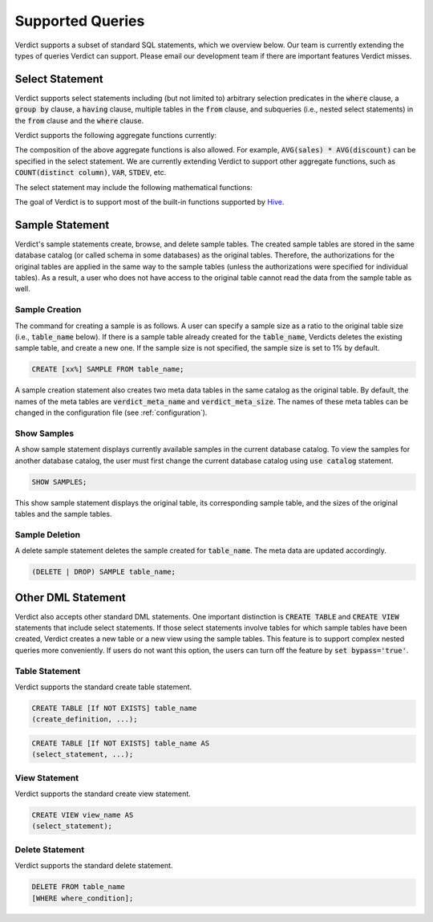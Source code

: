 .. _features:

****************************************************
Supported Queries
****************************************************

Verdict supports a subset of standard SQL statements, which we overview below. Our team is currently
extending the types of queries Verdict can support. Please email our development team if there are
important features Verdict misses.


Select Statement
====================================================

Verdict supports select statements including (but not limited to) arbitrary selection predicates in
the :code:`where` clause, a :code:`group by` clause, a :code:`having` clause, multiple tables in the
:code:`from` clause, and subqueries (i.e., nested select statements)
in the :code:`from` clause and the :code:`where` clause.

Verdict supports the following aggregate functions currently:

.. rst-class:: center

    +------------------------+------------------------------+
    | Aggregate function     | Remarks                      |
    +========================+==============================+
    | AVG                    |                              |
    +------------------------+------------------------------+
    | COUNT                  |                              |
    +------------------------+------------------------------+
    | SUM                    |                              |
    +------------------------+------------------------------+



The composition of the above aggregate functions is also allowed. For example, :code:`AVG(sales) *
AVG(discount)` can be specified in the select statement.  We are currently extending Verdict to support
other aggregate functions, such as :code:`COUNT(distinct column)`, :code:`VAR`, :code:`STDEV`, etc.

The select statement may include the following mathematical functions:

.. rst-class:: center

    +------------------------+------------------------------+
    | Mathematical function  | Remarks                      |
    +========================+==============================+
    | ROUND                  |                              |
    +------------------------+------------------------------+
    | FLOOR                  |                              |
    +------------------------+------------------------------+
    | CEIL                   |                              |
    +------------------------+------------------------------+
    | EXP                    |                              |
    +------------------------+------------------------------+
    | LN                     | a natural logarithm          |
    +------------------------+------------------------------+
    | LOG10                  | log with base 10             |
    +------------------------+------------------------------+
    | LOG2                   | log with base 2              |
    +------------------------+------------------------------+
    | SIN                    |                              |
    +------------------------+------------------------------+
    | COS                    |                              |
    +------------------------+------------------------------+
    | TAN                    |                              |
    +------------------------+------------------------------+
    | SIGN                   |                              |
    +------------------------+------------------------------+


The goal of Verdict is to support most of the built-in functions supported by `Hive
<https://cwiki.apache.org/confluence/display/Hive/LanguageManual+UDF>`_.


Sample Statement
====================================================

Verdict's sample statements create, browse, and delete sample tables. The created sample tables are
stored in the same database catalog (or called schema in some databases) as the original tables.
Therefore, the authorizations for the original tables are applied in the same way to the sample
tables (unless the authorizations were specified for individual tables). As a result, a user who
does not have access to the original table cannot read the data from the sample table as well.


Sample Creation
****************************************************

The command for creating a sample is as follows. A user can specify a sample size as a ratio to the
original table size (i.e., :code:`table_name` below). If there is a sample table already created for
the :code:`table_name`, Verdicts deletes the existing sample table, and create a new one. If the
sample size is not specified, the sample size is set to 1% by default.

.. code-block:: sql

    CREATE [xx%] SAMPLE FROM table_name;

A sample creation statement also creates two meta data tables in the same catalog as the original
table. By default, the names of the meta tables are :code:`verdict_meta_name` and
:code:`verdict_meta_size`. The names of these meta tables can be changed in the configuration file
(see :ref:`configuration`).


Show Samples
****************************************************

A show sample statement displays currently available samples in the current database catalog. To
view the samples for another database catalog, the user must first change the current database
catalog using :code:`use catalog` statement.

.. code-block:: sql

    SHOW SAMPLES;

This show sample statement displays the original table, its corresponding sample table, and the
sizes of the original tables and the sample tables.


Sample Deletion
****************************************************

A delete sample statement deletes the sample created for :code:`table_name`. The meta data are
updated accordingly.

.. code-block:: sql

    (DELETE | DROP) SAMPLE table_name;



Other DML Statement
====================================================

Verdict also accepts other standard DML statements. One important distinction is :code:`CREATE
TABLE` and :code:`CREATE VIEW` statements that include select statements. If those select statements
involve tables for which sample tables have been created, Verdict creates a new table or a new view using
the sample tables. This feature is to support complex nested queries more conveniently. If users do not
want this option, the users can turn off the feature by :code:`set bypass='true'`.


Table Statement
****************************************************

Verdict supports the standard create table statement.

.. code-block:: sql

    CREATE TABLE [If NOT EXISTS] table_name
    (create_definition, ...);


.. code-block:: sql

    CREATE TABLE [If NOT EXISTS] table_name AS
    (select_statement, ...);


View Statement
****************************************************

Verdict supports the standard create view statement.

.. code-block:: sql

    CREATE VIEW view_name AS
    (select_statement);


Delete Statement
****************************************************

Verdict supports the standard delete statement.

.. code-block:: sql

    DELETE FROM table_name
    [WHERE where_condition];



